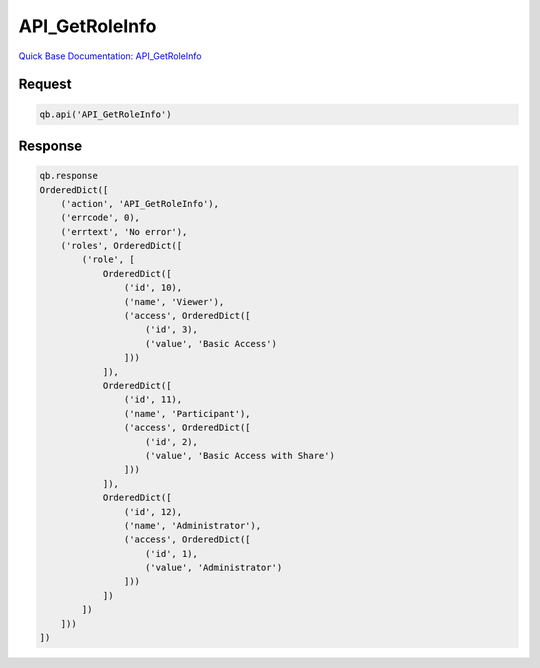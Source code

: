 API_GetRoleInfo
***************

`Quick Base Documentation: API_GetRoleInfo <https://help.quickbase.com/api-guide/#getroleinfo.html>`_

Request
^^^^^^^

.. code:: python

    qb.api('API_GetRoleInfo')

Response
^^^^^^^^

.. code:: python

    qb.response
    OrderedDict([
        ('action', 'API_GetRoleInfo'),
        ('errcode', 0),
        ('errtext', 'No error'),
        ('roles', OrderedDict([
            ('role', [
                OrderedDict([
                    ('id', 10),
                    ('name', 'Viewer'),
                    ('access', OrderedDict([
                        ('id', 3),
                        ('value', 'Basic Access')
                    ]))
                ]),
                OrderedDict([
                    ('id', 11),
                    ('name', 'Participant'),
                    ('access', OrderedDict([
                        ('id', 2),
                        ('value', 'Basic Access with Share')
                    ]))
                ]),
                OrderedDict([
                    ('id', 12),
                    ('name', 'Administrator'),
                    ('access', OrderedDict([
                        ('id', 1),
                        ('value', 'Administrator')
                    ]))
                ])
            ])
        ]))
    ])
